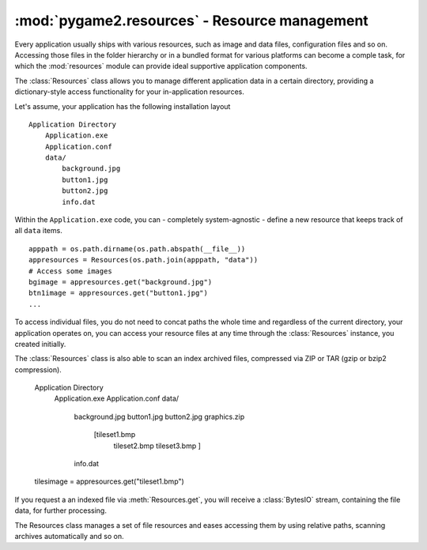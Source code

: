 .. module:: pygame2.resources
   :synopsis: Resource management.

:mod:`pygame2.resources` - Resource management
==============================================

Every application usually ships with various resources, such as image and data
files, configuration files and so on. Accessing those files in the folder
hierarchy or in a bundled format for various platforms can become a comple
task, for which the :mod:`resources` module can provide ideal supportive
application components.

The :class:`Resources` class allows you to manage different application data
in a certain directory, providing a dictionary-style access functionality for
your in-application resources.

Let's assume, your application has the following installation layout ::

    Application Directory
        Application.exe
        Application.conf
        data/
            background.jpg
            button1.jpg
            button2.jpg
            info.dat

Within the ``Application.exe`` code, you can - completely system-agnostic -
define a new resource that keeps track of all ``data`` items. ::

    apppath = os.path.dirname(os.path.abspath(__file__))
    appresources = Resources(os.path.join(apppath, "data"))
    # Access some images
    bgimage = appresources.get("background.jpg")
    btn1image = appresources.get("button1.jpg")
    ...

To access individual files, you do not need to concat paths the whole time and
regardless of the current directory, your application operates on, you can
access your resource files at any time through the :class:`Resources` instance,
you created initially.

The :class:`Resources` class is also able to scan an index archived files,
compressed via ZIP or TAR (gzip or bzip2 compression).

    Application Directory
        Application.exe
        Application.conf
        data/
            background.jpg
            button1.jpg
            button2.jpg
            graphics.zip
                [tileset1.bmp
                 tileset2.bmp
                 tileset3.bmp
                 ]
            info.dat

    tilesimage = appresources.get("tileset1.bmp")

If you request a an indexed file via :meth:`Resources.get`, you will receive
a :class:`BytesIO` stream, containing the file data, for further processing.

.. todo::
   
   more examples


.. class:: Resources([path=None[, excludepattern=None]])

   The Resources class manages a set of file resources and eases
   accessing them by using relative paths, scanning archives
   automatically and so on.

   .. todo::

      Improve the class documentation

   .. method:: add(filename : string)
   
      Adds a file to the resource container. Depending on the
      file type (determined by the file suffix or name) the file will be
      automatically scanned (if it is an archive) or checked for
      availability (if it is a stream or network resource).

   .. method:: add_archive(filename : string[, typehint="zip"])

      Adds an archive file to the resource container. This will scan the
      passed archive and add its contents to the list of available and
      accessible resources.

   .. method:: add_file(filename : string)

      Adds a file to the resource container. This will only add the
      passed file and do not scan an archive or check the file for
      availability.

   .. method:: get(filename : string) -> BytesIO

      Gets a specific file from the resource container.

      Raises a :exc:`KeyError`, if the ``filename`` could not be found.

   .. method:: get_filelike(filename : string) -> file object

      Similar to :meth:`get()`, but tries to return the original file
      handle, if possible. If the found file is only available within an
      archive, a :class:`BytesIO` instance will be returned.

      Raises a :exc:`KeyError`, if the ``filename`` could not be found.

   .. method:: get_path(filename : string) -> string

      Gets the path of the passed ``filename``. If ``filename`` is only
      available within an archive, a string in the form
      ``filename@archivename`` will be returned.

      Raises a :exc:`KeyError`, if the ``filename`` could not be found.

   .. method:: scan(path : string[, excludepattern=None])

      Scans a path and adds all found files to the resource
      container. If a file within the path is a supported archive (ZIP
      or TAR), its contents will be indexed aut added automatically.

      ``excludepattern`` can be a regular expression to skip directories,
      which match the pattern.

.. function:: open_tarfile(archive : string, filename : string \
                           [, directory=None[, ftype=None]]) -> BytesIO

   Opens and reads a certain file from a TAR archive. The result is
   returned as :class:`BytesIO` stream. ``filename`` can be a relative
   or absolute path within the TAR archive. The optional ``directory``
   argument can be used to supply a relative directory path, under which
   ``filename`` will be searched.

   ``ftype`` is used to supply additional compression information, in
   case the system cannot determine the compression type itself, and can
   be either **"gz"** for gzip compression or **"bz2"** for bzip2
   compression.

   If the filename could not be found or an error occured on reading it,
   ``None`` will be returned.

   Raises a :exc:`TypeError`, if ``archive`` is not a valid TAR archive or
   if ``ftype`` is not a valid value of ("gz", "bz2").

   .. note::
   
      If ``ftype`` is supplied, the compression mode will be enforced for
      opening and reading.

.. function:: open_url(filename : string[, basepath=None]) -> file object

    Opens and reads a certain file from a web or remote location. This
    function utilizes the :mod:`urllib2` module for Python 2.7 and
    :mod:`urllib` for Python 3.x, which means that it is restricted to
    the types of remote locations supported by the module.

    ``basepath`` can be used to supply an additional location prefix.

.. function:: open_zipfile(archive : string, filename : string \
                           [, directory : string]) -> BytesIO

   Opens and reads a certain file from a ZIP archive. The result is
   returned as :class:`BytesIO` stream. ``filename`` can be a relative
   or absolute path within the ZIP archive. The optional ``directory``
   argument can be used to supply a relative directory path, under which
   ``filename`` will be searched.

   If the filename could not be found, a :exc:`KeyError` will be raised.
   Raises a :exc:`TypeError`, if ``archive`` is not a valid ZIP archive.

